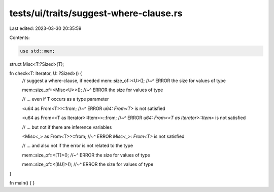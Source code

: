 tests/ui/traits/suggest-where-clause.rs
=======================================

Last edited: 2023-03-30 20:35:59

Contents:

.. code-block:: rs

    use std::mem;

struct Misc<T:?Sized>(T);

fn check<T: Iterator, U: ?Sized>() {
    // suggest a where-clause, if needed
    mem::size_of::<U>();
    //~^ ERROR the size for values of type

    mem::size_of::<Misc<U>>();
    //~^ ERROR the size for values of type

    // ... even if T occurs as a type parameter

    <u64 as From<T>>::from;
    //~^ ERROR `u64: From<T>` is not satisfied

    <u64 as From<<T as Iterator>::Item>>::from;
    //~^ ERROR `u64: From<<T as Iterator>::Item>` is not satisfied

    // ... but not if there are inference variables

    <Misc<_> as From<T>>::from;
    //~^ ERROR `Misc<_>: From<T>` is not satisfied

    // ... and also not if the error is not related to the type

    mem::size_of::<[T]>();
    //~^ ERROR the size for values of type

    mem::size_of::<[&U]>();
    //~^ ERROR the size for values of type
}

fn main() {
}


